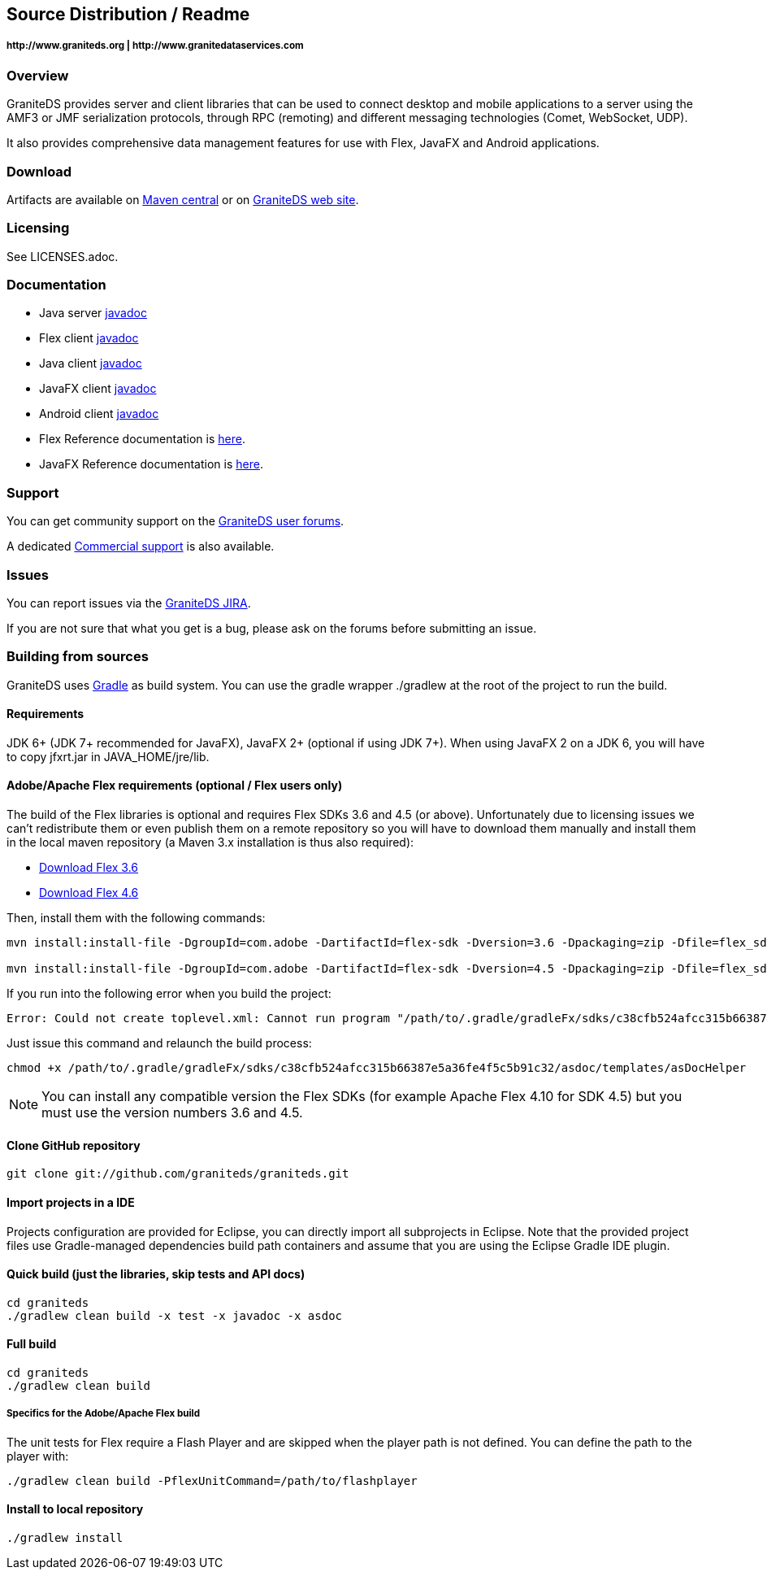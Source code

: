 == Source Distribution / Readme
===== +http://www.graniteds.org+ | +http://www.granitedataservices.com+


=== Overview

GraniteDS provides server and client libraries that can be used to connect desktop and mobile applications
to a server using the AMF3 or JMF serialization protocols, through RPC (remoting) and different messaging
technologies (Comet, WebSocket, UDP).

It also provides comprehensive data management features for use with Flex, JavaFX and Android applications.


=== Download

Artifacts are available on http://search.maven.org/#search%7Cga%7C1%7Cg%3A%22org.graniteds%22[Maven central]
or on http://www.graniteds.org/confluence/display/DOWNLOAD[GraniteDS web site].


=== Licensing

See LICENSES.adoc.


=== Documentation

* Java server http://www.graniteds.org/public/docs/3.0.0/docs/java/api/index.html[javadoc]
* Flex client http://www.graniteds.org/public/docs/3.0.0/docs/flex-client/api/index.html[javadoc]
* Java client http://www.graniteds.org/public/docs/3.0.0/docs/java-client/api/index.html[javadoc]
* JavaFX client http://www.graniteds.org/public/docs/3.0.0/docs/javafx-client/api/index.html[javadoc]
* Android client http://www.graniteds.org/public/docs/3.0.0/docs/android-client/api/index.html[javadoc]

* Flex Reference documentation is http://www.graniteds.org/public/docs/3.0.0/docs/reference/flex/graniteds-refguide-flex.html[here].
* JavaFX Reference documentation is http://www.graniteds.org/public/docs/3.0.0/docs/reference/java/graniteds-refguide-java.html[here].


=== Support

You can get community support on the https://groups.google.com/forum/#!forum/graniteds[GraniteDS user forums].

A dedicated http://granitedataservices.com/services/[Commercial support] is also available.


=== Issues

You can report issues via the http://www.graniteds.org/jira/[GraniteDS JIRA].

If you are not sure that what you get is a bug, please ask on the forums before submitting
an issue.


=== Building from sources

GraniteDS uses http://www.gradle.org[Gradle] as build system. You can use the gradle wrapper +./gradlew+ at the root
of the project to run the build.

==== Requirements

JDK 6+ (JDK 7+ recommended for JavaFX), JavaFX 2+ (optional if using JDK 7+).
When using JavaFX 2 on a JDK 6, you will have to copy +jfxrt.jar+ in +JAVA_HOME/jre/lib+.

==== Adobe/Apache Flex requirements (optional / Flex users only)

The build of the Flex libraries is optional and requires Flex SDKs 3.6 and 4.5 (or above).
Unfortunately due to licensing issues we can't redistribute them or even publish them on a remote repository so
you will have to download them manually and install them in the local maven repository (a Maven 3.x installation
is thus also required):

* http://www.adobe.com/cfusion/entitlement/index.cfm?e=flex3sdk[Download Flex 3.6]
* http://www.adobe.com/devnet/flex/flex-sdk-download.html[Download Flex 4.6]

Then, install them with the following commands:

----
mvn install:install-file -DgroupId=com.adobe -DartifactId=flex-sdk -Dversion=3.6 -Dpackaging=zip -Dfile=flex_sdk_3.6a.zip

mvn install:install-file -DgroupId=com.adobe -DartifactId=flex-sdk -Dversion=4.5 -Dpackaging=zip -Dfile=flex_sdk_4.6.zip
----

If you run into the following error when you build the project: 
----
Error: Could not create toplevel.xml: Cannot run program "/path/to/.gradle/gradleFx/sdks/c38cfb524afcc315b66387e5a36fe4f5c5b91c32/asdoc/templates/asDocHelper" (in directory "[...]"): error=13, Permission denied
----

Just issue this command and relaunch the build process:
----
chmod +x /path/to/.gradle/gradleFx/sdks/c38cfb524afcc315b66387e5a36fe4f5c5b91c32/asdoc/templates/asDocHelper
----

NOTE: You can install any compatible version the Flex SDKs (for example Apache Flex 4.10 for SDK 4.5) but you must use
the version numbers 3.6 and 4.5.

==== Clone GitHub repository

----
git clone git://github.com/graniteds/graniteds.git
----

==== Import projects in a IDE

Projects configuration are provided for Eclipse, you can directly import all subprojects in Eclipse.
Note that the provided project files use Gradle-managed dependencies build path containers and assume that you are
using the Eclipse Gradle IDE plugin.

==== Quick build (just the libraries, skip tests and API docs)

----
cd graniteds
./gradlew clean build -x test -x javadoc -x asdoc
----

==== Full build

----
cd graniteds
./gradlew clean build
----

===== Specifics for the Adobe/Apache Flex build

The unit tests for Flex require a Flash Player and are skipped when the player path is not defined.
You can define the path to the player with:

----
./gradlew clean build -PflexUnitCommand=/path/to/flashplayer
----

==== Install to local repository

----
./gradlew install
----
